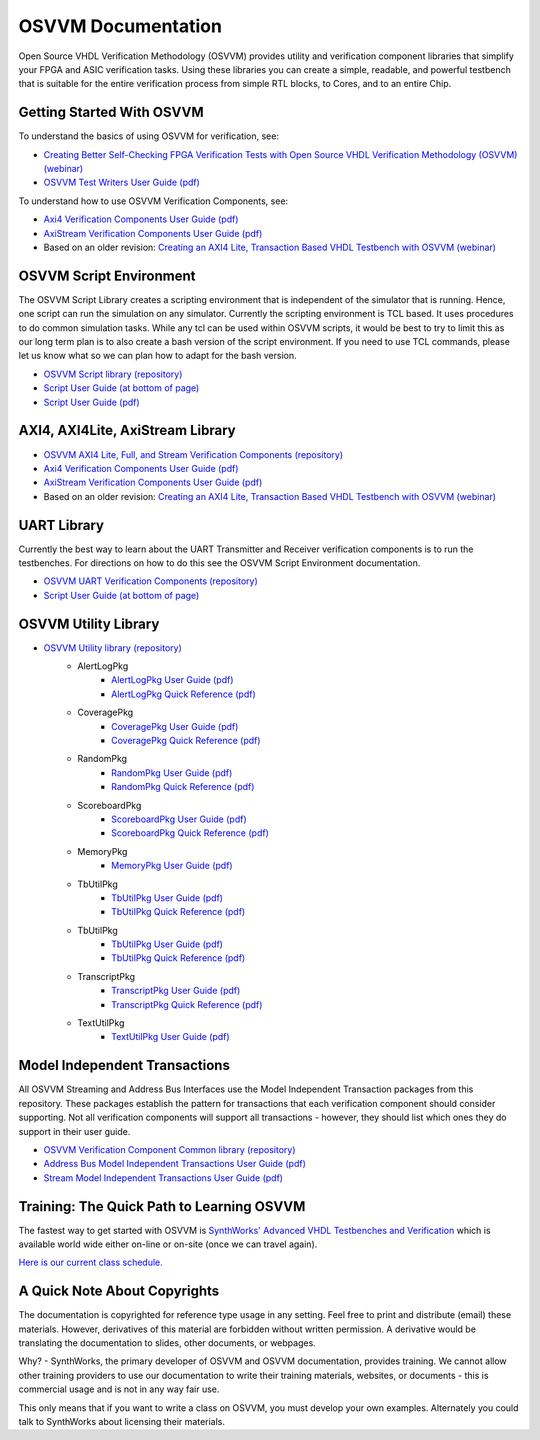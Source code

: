 .. raw:: html

  <p align="center">
    <a title="osvvm.org/" href="https://osvvm.org/"><img src="https://img.shields.io/website?longCache=true&style=flat-square&label=osvvm.org&logo=GitHub&logoColor=fff&up_color=blueviolet&up_message=Visit%20now%20%E2%9E%9A&url=https%3A%2F%2Fosvvm.org"></a><!--
    -->
    <a title="osvvm.github.io/documentation" href="https://osvvm.github.io/documentation"><img src="https://img.shields.io/website?longCache=true&style=flat-square&label=osvvm.github.io%2Fdocumentation&logo=GitHub&logoColor=fff&up_color=blueviolet&up_message=Read%20now%20%E2%9E%9A&url=https%3A%2F%2Fosvvm.github.io%2Fdocumentation%2Findex.html"></a><!--
    -->
    <a title="GitHub Actions workflow 'Doc'" href="https://github.com/osvvm/documentation/actions?query=workflow%3ADoc"><img src="https://img.shields.io/github/workflow/status/osvvm/documentation/Doc/master?longCache=true&style=flat-square&label=Doc&logo=GitHub%20Actions&logoColor=fff"></a>
  </p>

OSVVM Documentation
###################

Open Source VHDL Verification Methodology (OSVVM) provides
utility and verification component libraries that simplify
your FPGA and ASIC verification tasks.
Using these libraries you can create a simple, readable, and
powerful testbench that is suitable for the entire verification
process from simple RTL blocks, to Cores, and to an entire Chip.


Getting Started With OSVVM
=====================================

To understand the basics of using OSVVM for verification, see:

*  `Creating Better Self-Checking FPGA Verification Tests with Open Source VHDL Verification Methodology (OSVVM) (webinar) <https://www.aldec.com/en/support/resources/multimedia/webinars/2094>`_
*  `OSVVM Test Writers User Guide (pdf) <https://github.com/OSVVM/Documentation/blob/master/OSVVM_test_writers_user_guide.pdf>`_

To understand how to use OSVVM Verification Components, see:

*  `Axi4 Verification Components User Guide (pdf) <https://github.com/OSVVM/Documentation/blob/master/Axi4_VC_user_guide.pdf>`_
*  `AxiStream Verification Components User Guide (pdf) <https://github.com/OSVVM/Documentation/blob/master/AxiStream_user_guide.pdf>`_
*  Based on an older revision:  `Creating an AXI4 Lite, Transaction Based VHDL Testbench with OSVVM (webinar) <https://www.aldec.com/en/support/resources/multimedia/webinars/2083>`_


OSVVM Script Environment
=====================================

The OSVVM Script Library creates a scripting
environment that is independent of the simulator
that is running.
Hence, one script can run the simulation on any simulator.
Currently the scripting environment is TCL based.
It uses procedures to do common simulation tasks.
While any tcl can be used within OSVVM scripts,
it would be best to try to limit this as our long
term plan is to also create a bash version of the
script environment.
If you need to use TCL commands, please let us know
what so we can plan how to adapt for the bash version.

* `OSVVM Script library (repository) <https://github.com/OSVVM/OSVVM-Scripts>`_
* `Script User Guide (at bottom of page) <https://github.com/OSVVM/OSVVM-Scripts>`_
* `Script User Guide (pdf) <https://github.com/OSVVM/Documentation/blob/master/Script_user_guide.pdf>`_


AXI4, AXI4Lite, AxiStream Library
=====================================

* `OSVVM AXI4 Lite, Full, and Stream Verification Components (repository) <https://github.com/OSVVM/AXI4>`_
*  `Axi4 Verification Components User Guide (pdf) <https://github.com/OSVVM/Documentation/blob/master/Axi4_VC_user_guide.pdf>`_
*  `AxiStream Verification Components User Guide (pdf) <https://github.com/OSVVM/Documentation/blob/master/AxiStream_user_guide.pdf>`_
*  Based on an older revision:  `Creating an AXI4 Lite, Transaction Based VHDL Testbench with OSVVM (webinar) <https://www.aldec.com/en/support/resources/multimedia/webinars/2083>`_


UART Library
=====================================

Currently the best way to learn about the UART Transmitter and
Receiver verification components is to run the testbenches.
For directions on how to do this see the OSVVM Script Environment
documentation.

* `OSVVM UART Verification Components (repository) <https://github.com/OSVVM/UART>`_
* `Script User Guide (at bottom of page) <https://github.com/OSVVM/OSVVM-Scripts>`_


OSVVM Utility Library
=====================================

* `OSVVM Utility library (repository) <https://github.com/OSVVM/OSVVM>`_
   * AlertLogPkg
      * `AlertLogPkg User Guide  (pdf) <https://github.com/OSVVM/Documentation/blob/master/AlertLogPkg_user_guide.pdf>`_
      * `AlertLogPkg Quick Reference  (pdf) <https://github.com/OSVVM/Documentation/blob/master/AlertLogPkg_quickref.pdf>`_
   * CoveragePkg
      * `CoveragePkg User Guide  (pdf) <https://github.com/OSVVM/Documentation/blob/master/CoveragePkg_user_guide.pdf>`_
      * `CoveragePkg Quick Reference (pdf) <https://github.com/OSVVM/Documentation/blob/master/CoveragePkg_quickref.pdf>`_
   * RandomPkg
      * `RandomPkg User Guide (pdf) <https://github.com/OSVVM/Documentation/blob/master/RandomPkg_user_guide.pdf>`_
      * `RandomPkg Quick Reference (pdf) <https://github.com/OSVVM/Documentation/blob/master/RandomPkg_quickref.pdf>`_
   * ScoreboardPkg
      * `ScoreboardPkg User Guide (pdf) <https://github.com/OSVVM/Documentation/blob/master/ScoreboardPkg_user_guide.pdf>`_
      * `ScoreboardPkg Quick Reference (pdf) <https://github.com/OSVVM/Documentation/blob/master/ScoreboardPkg_quickref.pdf>`_
   * MemoryPkg
      * `MemoryPkg User Guide (pdf) <https://github.com/OSVVM/Documentation/blob/master/MemoryPkg_user_guide.pdf>`_
   * TbUtilPkg
      * `TbUtilPkg User Guide (pdf) <https://github.com/OSVVM/Documentation/blob/master/TbUtilPkg_user_guide.pdf>`_
      * `TbUtilPkg Quick Reference (pdf) <https://github.com/OSVVM/Documentation/blob/master/TbUtilPkg_quickref.pdf>`_
   * TbUtilPkg
      * `TbUtilPkg User Guide (pdf) <https://github.com/OSVVM/Documentation/blob/master/TbUtilPkg_user_guide.pdf>`_
      * `TbUtilPkg Quick Reference (pdf) <https://github.com/OSVVM/Documentation/blob/master/TbUtilPkg_quickref.pdf>`_
   * TranscriptPkg
      * `TranscriptPkg User Guide (pdf) <https://github.com/OSVVM/Documentation/blob/master/TranscriptPkg_user_guide.pdf>`_
      * `TranscriptPkg Quick Reference (pdf) <https://github.com/OSVVM/Documentation/blob/master/TranscriptPkg_quickref.pdf>`_
   * TextUtilPkg
      * `TextUtilPkg User Guide (pdf) <https://github.com/OSVVM/Documentation/blob/master/TextUtilPkg_user_guide.pdf>`_


Model Independent Transactions
=====================================

All OSVVM Streaming and Address Bus Interfaces use the
Model Independent Transaction packages from this repository.
These packages establish the pattern for transactions that
each verification component should consider supporting.
Not all verification components will support all
transactions - however, they should list which ones
they do support in their user guide.

* `OSVVM Verification Component Common library (repository) <https://github.com/OSVVM/OSVVM-Common>`_
*  `Address Bus Model Independent Transactions User Guide (pdf) <https://github.com/OSVVM/Documentation/blob/master/Address_Bus_Model_Independent_Transactions_user_guide.pdf>`_
*  `Stream Model Independent Transactions User Guide (pdf) <Stream_Model_Independent_Transactions_user_guide.pdf>`_


Training:  The Quick Path to Learning OSVVM
==============================================
The fastest way to get started with OSVVM is
`SynthWorks' Advanced VHDL Testbenches and Verification <https://synthworks.com/vhdl_testbench_verification.htm>`_
which is available world wide either on-line or on-site (once we can travel again).

`Here is our current class schedule. <https://synthworks.com/public_vhdl_courses.htm#VHDL_Test_Bench_Training>`_


A Quick Note About Copyrights
=====================================

The documentation is copyrighted for reference
type usage in any setting.
Feel free to print and distribute (email) these materials.
However, derivatives of this material are
forbidden without written permission.
A derivative would be translating the
documentation to slides, other documents, or webpages.

Why? - SynthWorks, the primary developer of OSVVM
and OSVVM documentation, provides training.
We cannot allow other training providers to use
our documentation to write their training materials,
websites, or documents - this is commercial usage
and is not in any way fair use.

This only means that if you want to write a
class on OSVVM, you must develop your own examples.
Alternately you could talk to SynthWorks about
licensing their materials.

